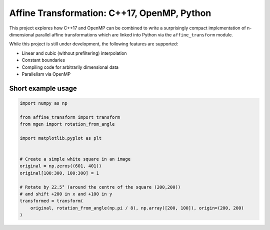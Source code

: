 Affine Transformation: C++17, OpenMP, Python
============================================

|travis| |codecov| |rtd| |pypi| |license| |codacy| |black| |requirements|


.. |travis| image:: https://travis-ci.org/NOhs/affine_transform_nd.svg?branch=master
    :target: https://travis-ci.org/NOhs/affine_transform_nd
    :alt: Travis Status
.. |appveyor| image:: https://ci.appveyor.com/api/projects/status/bh3gsedf83576wus/branch/master?svg=true
    :target: https://ci.appveyor.com/project/NOhs/affine-transform-nd/branch/master
    :alt: AppVeyor Status
.. |codecov| image:: https://codecov.io/gh/NOhs/affine_transform_nd/branch/master/graph/badge.svg
    :target: https://codecov.io/gh/NOhs/affine_transform_nd
    :alt: Codecov Status
.. |rtd| image:: https://readthedocs.org/projects/affine-transform-nd/badge/?version=latest
    :target: https://affine-transform-nd.readthedocs.io/en/latest/?badge=latest
    :alt: ReadTheDocs Status
.. |pypi| image:: https://badge.fury.io/py/affine_transform.svg
    :target: https://badge.fury.io/py/affine_transform
    :alt: PyPI
.. |license| image:: https://img.shields.io/github/license/NOhs/affine_transform_nd.svg?color=blue
    :target: https://opensource.org/licenses/MIT
    :alt: license
.. |codacy| image:: https://api.codacy.com/project/badge/Grade/e39c4c5b913d4237b77fa07f679ab521
    :target: https://www.codacy.com/app/NOhs/affine_transform_nd?utm_source=github.com&amp;utm_medium=referral&amp;utm_content=NOhs/affine_transform_nd&amp;utm_campaign=Badge_Grade
    :alt: code quality
.. |black| image:: https://img.shields.io/badge/code%20style-black-000000.svg
    :target: https://github.com/ambv/black
    :alt: code style
.. |requirements| image:: https://requires.io/github/NOhs/affine_transform_nd/requirements.svg?branch=badges
     :target: https://requires.io/github/NOhs/affine_transform_nd/requirements/?branch=badges
     :alt: Requirements Status


This project explores how C++17 and OpenMP can be combined to write a
surprisingly compact implementation of n-dimensional parallel affine
transformations which are linked into Python via the ``affine_transform``
module.

While this project is still under development, the following features
are supported:

- Linear and cubic (without prefiltering) interpolation
- Constant boundaries
- Compiling code for arbitrarily dimensional data
- Parallelism via OpenMP

Short example usage
-------------------

.. code-block:: python

    import numpy as np

    from affine_transform import transform
    from mgen import rotation_from_angle

    import matplotlib.pyplot as plt


    # Create a simple white square in an image
    original = np.zeros((601, 401))
    original[100:300, 100:300] = 1

    # Rotate by 22.5° (around the centre of the square (200,200))
    # and shift +200 in x and +100 in y
    transformed = transform(
        original, rotation_from_angle(np.pi / 8), np.array([200, 100]), origin=(200, 200)
    )

